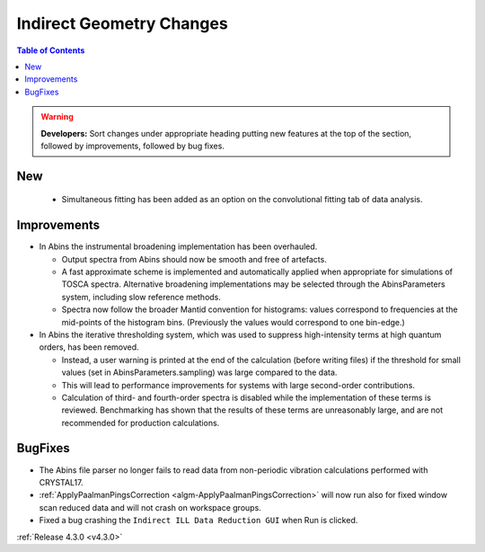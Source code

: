 =========================
Indirect Geometry Changes
=========================

.. contents:: Table of Contents
   :local:

.. warning:: **Developers:** Sort changes under appropriate heading
    putting new features at the top of the section, followed by
    improvements, followed by bug fixes.

New
###

  - Simultaneous fitting has been added as an option on the convolutional fitting tab of data analysis.

Improvements
############

- In Abins the instrumental broadening implementation has been overhauled.

  - Output spectra from Abins should now be smooth and free of artefacts.
  - A fast approximate scheme is implemented and automatically applied
    when appropriate for simulations of TOSCA spectra. Alternative
    broadening implementations may be selected through the
    AbinsParameters system, including slow reference methods.
  - Spectra now follow the broader Mantid convention for histograms:
    values correspond to frequencies at the mid-points of the
    histogram bins. (Previously the values would correspond to one
    bin-edge.)

- In Abins the iterative thresholding system, which was used to
  suppress high-intensity terms at high quantum orders, has been
  removed.

  - Instead, a user warning is printed at the end of the calculation
    (before writing files) if the threshold for small values (set in
    AbinsParameters.sampling) was large compared to the data.
  - This will lead to performance improvements for systems with
    large second-order contributions.
  - Calculation of third- and fourth-order spectra is disabled while
    the implementation of these terms is reviewed. Benchmarking has
    shown that the results of these terms are unreasonably large, and
    are not recommended for production calculations.

BugFixes
########

- The Abins file parser no longer fails to read data from non-periodic vibration calculations performed with CRYSTAL17.
- :ref:`ApplyPaalmanPingsCorrection <algm-ApplyPaalmanPingsCorrection>` will now run also for fixed window scan reduced data and will not crash on workspace groups.
- Fixed a bug crashing the ``Indirect ILL Data Reduction GUI`` when Run is clicked.

:ref:`Release 4.3.0 <v4.3.0>`
